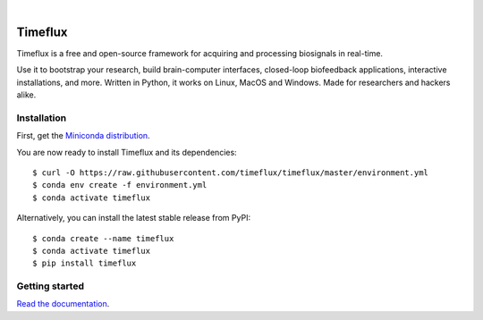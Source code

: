 |Python package| |PyPI| |Contributor Covenant|

|Logo|

Timeflux
========

Timeflux is a free and open-source framework for acquiring and processing biosignals in real-time.

Use it to bootstrap your research, build brain-computer interfaces,
closed-loop biofeedback applications, interactive installations, and
more. Written in Python, it works on Linux, MacOS and Windows. Made for
researchers and hackers alike.

Installation
------------

First, get the `Miniconda
distribution <https://docs.conda.io/en/latest/miniconda.html>`__.

You are now ready to install Timeflux and its dependencies:

::

    $ curl -O https://raw.githubusercontent.com/timeflux/timeflux/master/environment.yml
    $ conda env create -f environment.yml
    $ conda activate timeflux

Alternatively, you can install the latest stable release from PyPI:

::

    $ conda create --name timeflux
    $ conda activate timeflux
    $ pip install timeflux

Getting started
---------------

`Read the documentation <https://doc.timeflux.io>`__.

.. |Python package| image:: https://github.com/timeflux/timeflux/workflows/Python%20package/badge.svg
.. |PyPI| image:: https://badge.fury.io/py/timeflux.svg
    :target: https://pypi.org/project/timeflux/
.. |Contributor Covenant| image:: https://img.shields.io/badge/Contributor%20Covenant-v2.0%20adopted-ff69b4.svg
    :target: CODE_OF_CONDUCT.md
.. |Logo| image:: https://avatars3.githubusercontent.com/u/44117793?v=4&s=100
